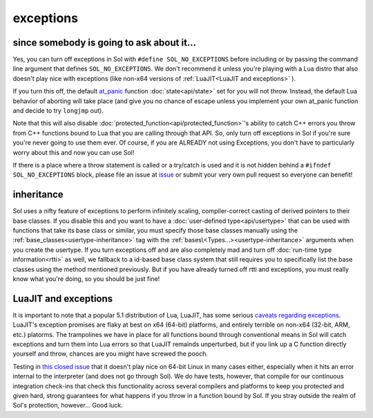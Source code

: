 exceptions
==========
since somebody is going to ask about it...
------------------------------------------

Yes, you can turn off exceptions in Sol with ``#define SOL_NO_EXCEPTIONS`` before including or by passing the command line argument that defines ``SOL_NO_EXCEPTIONS``. We don't recommend it unless you're playing with a Lua distro that also doesn't play nice with exceptions (like non-x64 versions of :ref:`LuaJIT<LuaJIT and exceptions>` ).

If you turn this off, the default `at_panic`_ function :doc:`state<api/state>` set for you will not throw. Instead, the default Lua behavior of aborting will take place (and give you no chance of escape unless you implement your own at_panic function and decide to try ``longjmp`` out).

Note that this will also disable :doc:`protected_function<api/protected_function>`'s ability to catch C++ errors you throw from C++ functions bound to Lua that you are calling through that API. So, only turn off exceptions in Sol if you're sure you're never going to use them ever. Of course, if you are ALREADY not using Exceptions, you don't have to particularly worry about this and now you can use Sol!

If there is a place where a throw statement is called or a try/catch is used and it is not hidden behind a ``#ifndef SOL_NO_EXCEPTIONS`` block, please file an issue at `issue`_ or submit your very own pull request so everyone can benefit!


inheritance
-----------

Sol uses a nifty feature of exceptions to perform infinitely scaling, compiler-correct casting of derived pointers to their base classes. If you disable this and you want to have a :doc:`user-defined type<api/usertype>` that can be used with functions that take its base class or similar, you must specify those base classes manually using the :ref:`base_classes<usertype-inheritance>` tag with the :ref:`bases\<Types...><usertype-inheritance>` arguments when you create the usertype. If you turn exceptions off and are also completely mad and turn off :doc:`run-time type information<rtti>` as well, we fallback to a id-based base class system that still requires you to specifically list the base classes using the method mentioned previously. But if you have already turned off rtti and exceptions, you must really know what you're doing, so you should be just fine!


.. _LuaJIT and exceptions:

LuaJIT and exceptions
---------------------

It is important to note that a popular 5.1 distribution of Lua, LuaJIT, has some serious `caveats regarding exceptions`_. LuaJIT's exception promises are flaky at best on x64 (64-bit) platforms, and entirely terrible on non-x64 (32-bit, ARM, etc.) platorms. The trampolines we have in place for all functions bound through conventional means in Sol will catch exceptions and turn them into Lua errors so that LuaJIT remainds unperturbed, but if you link up a C function directly yourself and throw, chances are you might have screwed the pooch.

Testing in `this closed issue`_ that it doesn't play nice on 64-bit Linux in many cases either, especially when it hits an error internal to the interpreter (and does not go through Sol). We do have tests, however, that compile for our continuous integration check-ins that check this functionality across several compilers and platforms to keep you protected and given hard, strong guarantees for what happens if you throw in a function bound by Sol. If you stray outside the realm of Sol's protection, however... Good luck.

.. _issue: https://github.com/ThePhD/sol2/issues/
.. _at_panic: http://www.Lua.org/manual/5.3/manual.html#4.6
.. _caveats regarding exceptions: http://luajit.org/extensions.html#exceptions
.. _this closed issue: https://github.com/ThePhD/sol2/issues/28
